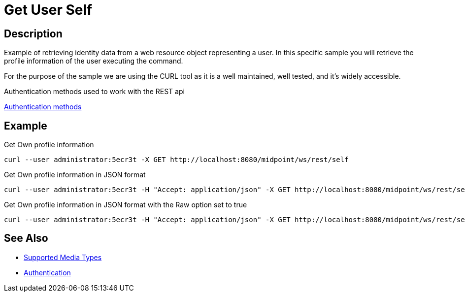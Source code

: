 = Get User Self
:page-nav-title: REST API Get User Self
:page-display-order: 200
:page-toc: top

== Description
Example of retrieving identity data from a web resource object representing a user. In this
specific sample you will retrieve the profile information of the user executing the command.

For the purpose of the sample we are using the CURL tool as it is a well maintained, well
tested, and it's widely accessible.

.Authentication methods used to work with the REST api
xref:/midpoint/reference/interfaces/rest/concepts/authentication/#_basic_authentication[Authentication methods]

== Example

[#_ex_get_own_profile_information]
.Get Own profile information
[source,bash]
----
curl --user administrator:5ecr3t -X GET http://localhost:8080/midpoint/ws/rest/self
----


.Get Own profile information in JSON format
[source,bash]
----
curl --user administrator:5ecr3t -H "Accept: application/json" -X GET http://localhost:8080/midpoint/ws/rest/self
----
[#_ex_get_own_profile_information_json_raw]
.Get Own profile information in JSON format with the Raw option set to true
[source,bash]
----
curl --user administrator:5ecr3t -H "Accept: application/json" -X GET http://localhost:8080/midpoint/ws/rest/self?raw=true
----

== See Also

- xref:/midpoint/reference/interfaces/rest/concepts/media-types-rest/[Supported Media Types]
- xref:/midpoint/reference/interfaces/rest/concepts/media-types-rest/[Authentication]

